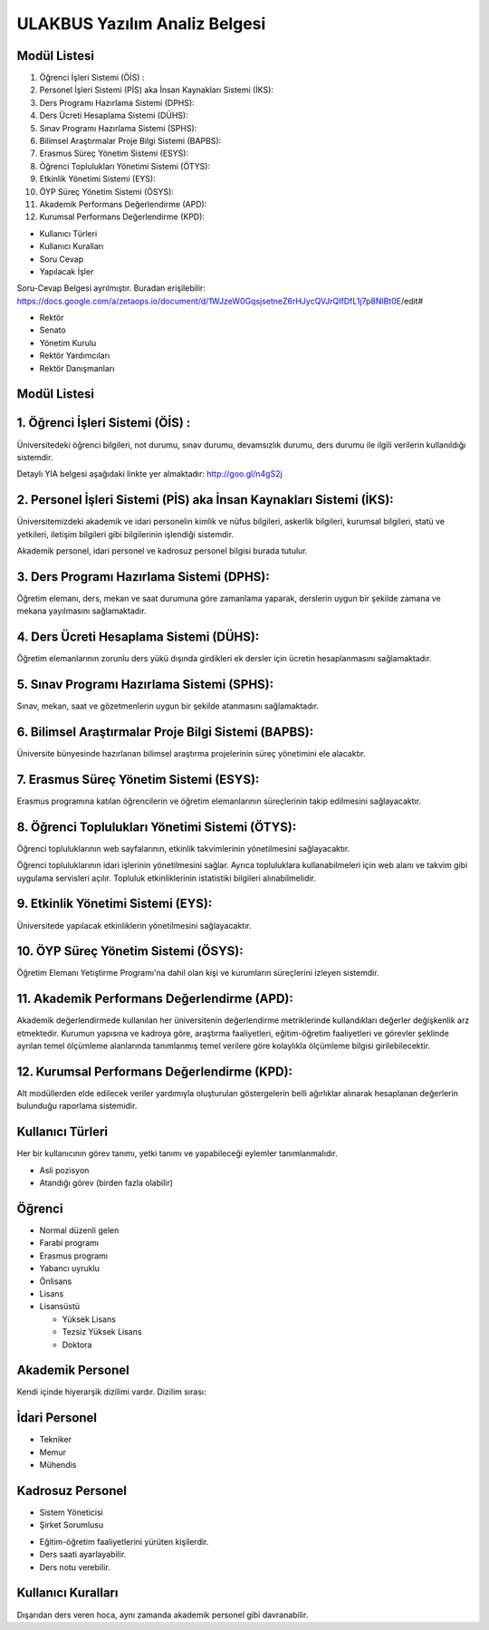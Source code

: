++++++++++++++++++++++++++++++
ULAKBUS Yazılım Analiz Belgesi
++++++++++++++++++++++++++++++

Modül Listesi
-------------

1. Öğrenci İşleri Sistemi (ÖİS) :
2. Personel İşleri Sistemi (PİS) aka İnsan Kaynakları Sistemi (İKS):
3. Ders Programı Hazırlama Sistemi (DPHS):
4. Ders Ücreti Hesaplama Sistemi (DÜHS):
5. Sınav Programı Hazırlama Sistemi (SPHS):
6. Bilimsel Araştırmalar Proje Bilgi Sistemi (BAPBS):
7. Erasmus Süreç Yönetim Sistemi (ESYS):
8. Öğrenci Toplulukları Yönetimi Sistemi (ÖTYS):
9. Etkinlik Yönetimi Sistemi (EYS):
10. ÖYP Süreç Yönetim Sistemi (ÖSYS):
11. Akademik Performans Değerlendirme (APD):
12. Kurumsal Performans Değerlendirme (KPD):

- Kullanıcı Türleri
- Kullanıcı Kuralları
- Soru Cevap
- Yapılacak İşler

Soru-Cevap Belgesi ayrılmıştır. Buradan erişilebilir:
https://docs.google.com/a/zetaops.io/document/d/1WJzeW0GqsjsetneZ6rHJycQVJrQIfDfL1j7p8NlBt0E/edit#

- Rektör
- Senato
- Yönetim Kurulu
- Rektör Yardımcıları
- Rektör Danışmanları

Modül Listesi
-------------

1. Öğrenci İşleri Sistemi (ÖİS) :
---------------------------------

Üniversitedeki öğrenci bilgileri, not durumu, sınav durumu, devamsızlık durumu, ders durumu ile ilgili verilerin kullanıldığı sistemdir.

Detaylı YIA belgesi aşağıdaki linkte yer almaktadır:  http://goo.gl/n4gS2j

2. Personel İşleri Sistemi (PİS) aka İnsan Kaynakları Sistemi (İKS):
--------------------------------------------------------------------

Üniversitemizdeki akademik ve idari personelin kimlik ve nüfus bilgileri, askerlik bilgileri, kurumsal bilgileri, statü ve yetkileri, iletişim bilgileri gibi bilgilerinin işlendiği sistemdir.

Akademik personel, idari personel ve kadrosuz personel bilgisi burada tutulur.

3. Ders Programı Hazırlama Sistemi (DPHS):
------------------------------------------

Öğretim elemanı, ders, mekan ve saat durumuna göre zamanlama yaparak, derslerin uygun bir şekilde zamana ve mekana yayılmasını sağlamaktadır.

4. Ders Ücreti Hesaplama Sistemi (DÜHS):
----------------------------------------

Öğretim elemanlarının zorunlu ders yükü dışında girdikleri ek dersler için ücretin hesaplanmasını sağlamaktadır.

5. Sınav Programı Hazırlama Sistemi (SPHS):
-------------------------------------------

Sınav, mekan, saat ve gözetmenlerin uygun bir şekilde atanmasını sağlamaktadır.

6. Bilimsel Araştırmalar Proje Bilgi Sistemi (BAPBS):
-----------------------------------------------------

Üniversite bünyesinde hazırlanan bilimsel araştırma projelerinin süreç yönetimini ele alacaktır.

7. Erasmus Süreç Yönetim Sistemi (ESYS):
----------------------------------------

Erasmus programına katılan öğrencilerin ve öğretim elemanlarının süreçlerinin takip edilmesini sağlayacaktır.

8. Öğrenci Toplulukları Yönetimi Sistemi (ÖTYS):
------------------------------------------------
Öğrenci topluluklarının web sayfalarının, etkinlik takvimlerinin yönetilmesini sağlayacaktır.

Öğrenci topluluklarının idari işlerinin yönetilmesini sağlar. Ayrıca topluluklara kullanabilmeleri için web alanı ve takvim gibi uygulama servisleri açılır. Topluluk etkinliklerinin istatistiki bilgileri alınabilmelidir.

9. Etkinlik Yönetimi Sistemi (EYS):
-----------------------------------

Üniversitede yapılacak etkinliklerin yönetilmesini sağlayacaktır.

10. ÖYP Süreç Yönetim Sistemi (ÖSYS):
-------------------------------------

Öğretim Elemanı Yetiştirme Programı'na dahil olan kişi ve kurumların süreçlerini izleyen sistemdir.

11. Akademik Performans Değerlendirme (APD):
--------------------------------------------

Akademik değerlendirmede kullanılan her üniversitenin değerlendirme metriklerinde kullandıkları değerler değişkenlik arz etmektedir. Kurumun yapısına ve kadroya göre, araştırma faaliyetleri, eğitim-öğretim faaliyetleri ve görevler şeklinde ayrılan temel ölçümleme alanlarında tanımlanmış temel verilere göre kolaylıkla ölçümleme bilgisi girilebilecektir.

12. Kurumsal Performans Değerlendirme (KPD):
--------------------------------------------

Alt modüllerden elde edilecek veriler yardımıyla oluşturulan göstergelerin belli ağırlıklar alınarak hesaplanan değerlerin bulunduğu raporlama sistemidir.


Kullanıcı Türleri
-----------------

Her bir kullanıcının görev tanımı, yetki tanımı ve yapabileceği eylemler tanımlanmalıdır.

* Asli pozisyon
* Atandığı görev (birden fazla olabilir)

Öğrenci
-------

- Normal düzenli gelen
- Farabi programı
- Erasmus programı
- Yabancı uyruklu

- Önlisans
- Lisans
- Lisansüstü

  * Yüksek Lisans
  * Tezsiz Yüksek Lisans
  * Doktora

Akademik Personel
-----------------

Kendi içinde hiyerarşik dizilimi vardır. Dizilim sırası:

İdari Personel
--------------

- Tekniker
- Memur
- Mühendis

Kadrosuz Personel
-----------------

- Sistem Yöneticisi
- Şirket Sorumlusu

* Eğitim-öğretim faaliyetlerini yürüten kişilerdir.
* Ders saati ayarlayabilir.
* Ders notu verebilir.

Kullanıcı Kuralları
-------------------

Dışarıdan ders veren hoca, aynı zamanda akademik personel gibi davranabilir.